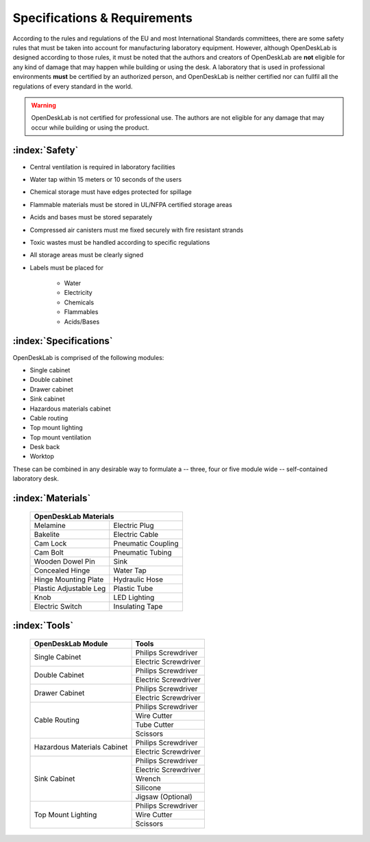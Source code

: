 =============================
Specifications & Requirements
=============================

According to the rules and regulations of the EU and most International Standards committees, there are some safety rules that must be taken into account for manufacturing laboratory equipment. However, although OpenDeskLab is designed according to those rules, it must be noted that the authors and creators of OpenDeskLab are **not** eligible for any kind of damage that may happen while building or using the desk. A laboratory that is used in professional environments **must** be certified by an authorized person, and OpenDeskLab is neither certified nor can fullfil all the regulations of every standard in the world.

.. warning::

    OpenDeskLab is not certified for professional use. The authors are not eligible for any damage that may occur while building or using the product.

:index:`Safety`
---------------

- Central ventilation is required in laboratory facilities
- Water tap within 15 meters or 10 seconds of the users
- Chemical storage must have edges protected for spillage
- Flammable materials must be stored in UL/NFPA certified storage areas
- Acids and bases must be stored separately
- Compressed air canisters must me fixed securely with fire resistant strands
- Toxic wastes must be handled according to specific regulations
- All storage areas must be clearly signed
- Labels must be placed for

    - Water
    - Electricity
    - Chemicals
    - Flammables
    - Acids/Bases

:index:`Specifications`
-----------------------

OpenDeskLab is comprised of the following modules:

- Single cabinet
- Double cabinet
- Drawer cabinet
- Sink cabinet
- Hazardous materials cabinet
- Cable routing
- Top mount lighting
- Top mount ventilation
- Desk back
- Worktop

These can be combined in any desirable way to formulate a -- three, four or five module wide -- self-contained laboratory desk. 

:index:`Materials`
------------------

    .. tabularcolumns:: |c|c|
    .. table:: 

        ======================= ==================
         **OpenDeskLab Materials**
        ------------------------------------------
        Melamine                Electric Plug      
        Bakelite                Electric Cable
        Cam Lock                Pneumatic Coupling
        Cam Bolt                Pneumatic Tubing
        Wooden Dowel Pin        Sink
        Concealed Hinge         Water Tap
        Hinge Mounting Plate    Hydraulic Hose
        Plastic Adjustable Leg  Plastic Tube
        Knob                    LED Lighting
        Electric Switch         Insulating Tape
        ======================= ==================

:index:`Tools`
--------------

    .. tabularcolumns:: |c|c|
    .. table:: 

        +-------------------------------+---------------------------+
        | OpenDeskLab Module            | Tools                     |
        +===============================+===========================+
        | Single Cabinet                | Philips Screwdriver       |
        +                               +---------------------------+
        |                               | Electric Screwdriver      |
        +-------------------------------+---------------------------+
        | Double Cabinet                | Philips Screwdriver       |
        +                               +---------------------------+
        |                               | Electric Screwdriver      |
        +-------------------------------+---------------------------+
        | Drawer Cabinet                | Philips Screwdriver       |
        +                               +---------------------------+
        |                               | Electric Screwdriver      |
        +-------------------------------+---------------------------+
        | Cable Routing                 | Philips Screwdriver       |
        +                               +---------------------------+
        |                               | Wire Cutter               |
        +                               +---------------------------+
        |                               | Tube Cutter               |
        +                               +---------------------------+
        |                               | Scissors                  |
        +-------------------------------+---------------------------+
        | Hazardous Materials Cabinet   | Philips Screwdriver       |
        +                               +---------------------------+
        |                               | Electric Screwdriver      |
        +-------------------------------+---------------------------+
        | Sink Cabinet                  | Philips Screwdriver       |
        +                               +---------------------------+
        |                               | Electric Screwdriver      |
        +                               +---------------------------+
        |                               | Wrench                    |
        +                               +---------------------------+
        |                               | Silicone                  |
        +                               +---------------------------+
        |                               | Jigsaw (Optional)         |
        +-------------------------------+---------------------------+
        | Top Mount Lighting            | Philips Screwdriver       |
        +                               +---------------------------+
        |                               | Wire Cutter               |
        +                               +---------------------------+
        |                               | Scissors                  |
        +-------------------------------+---------------------------+